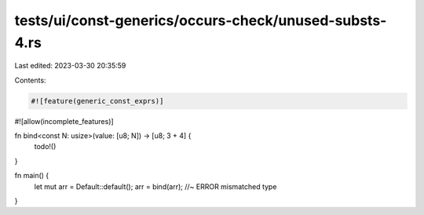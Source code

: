 tests/ui/const-generics/occurs-check/unused-substs-4.rs
=======================================================

Last edited: 2023-03-30 20:35:59

Contents:

.. code-block:: rs

    #![feature(generic_const_exprs)]
#![allow(incomplete_features)]

fn bind<const N: usize>(value: [u8; N]) -> [u8; 3 + 4] {
    todo!()
}

fn main() {
    let mut arr = Default::default();
    arr = bind(arr); //~ ERROR mismatched type
}


